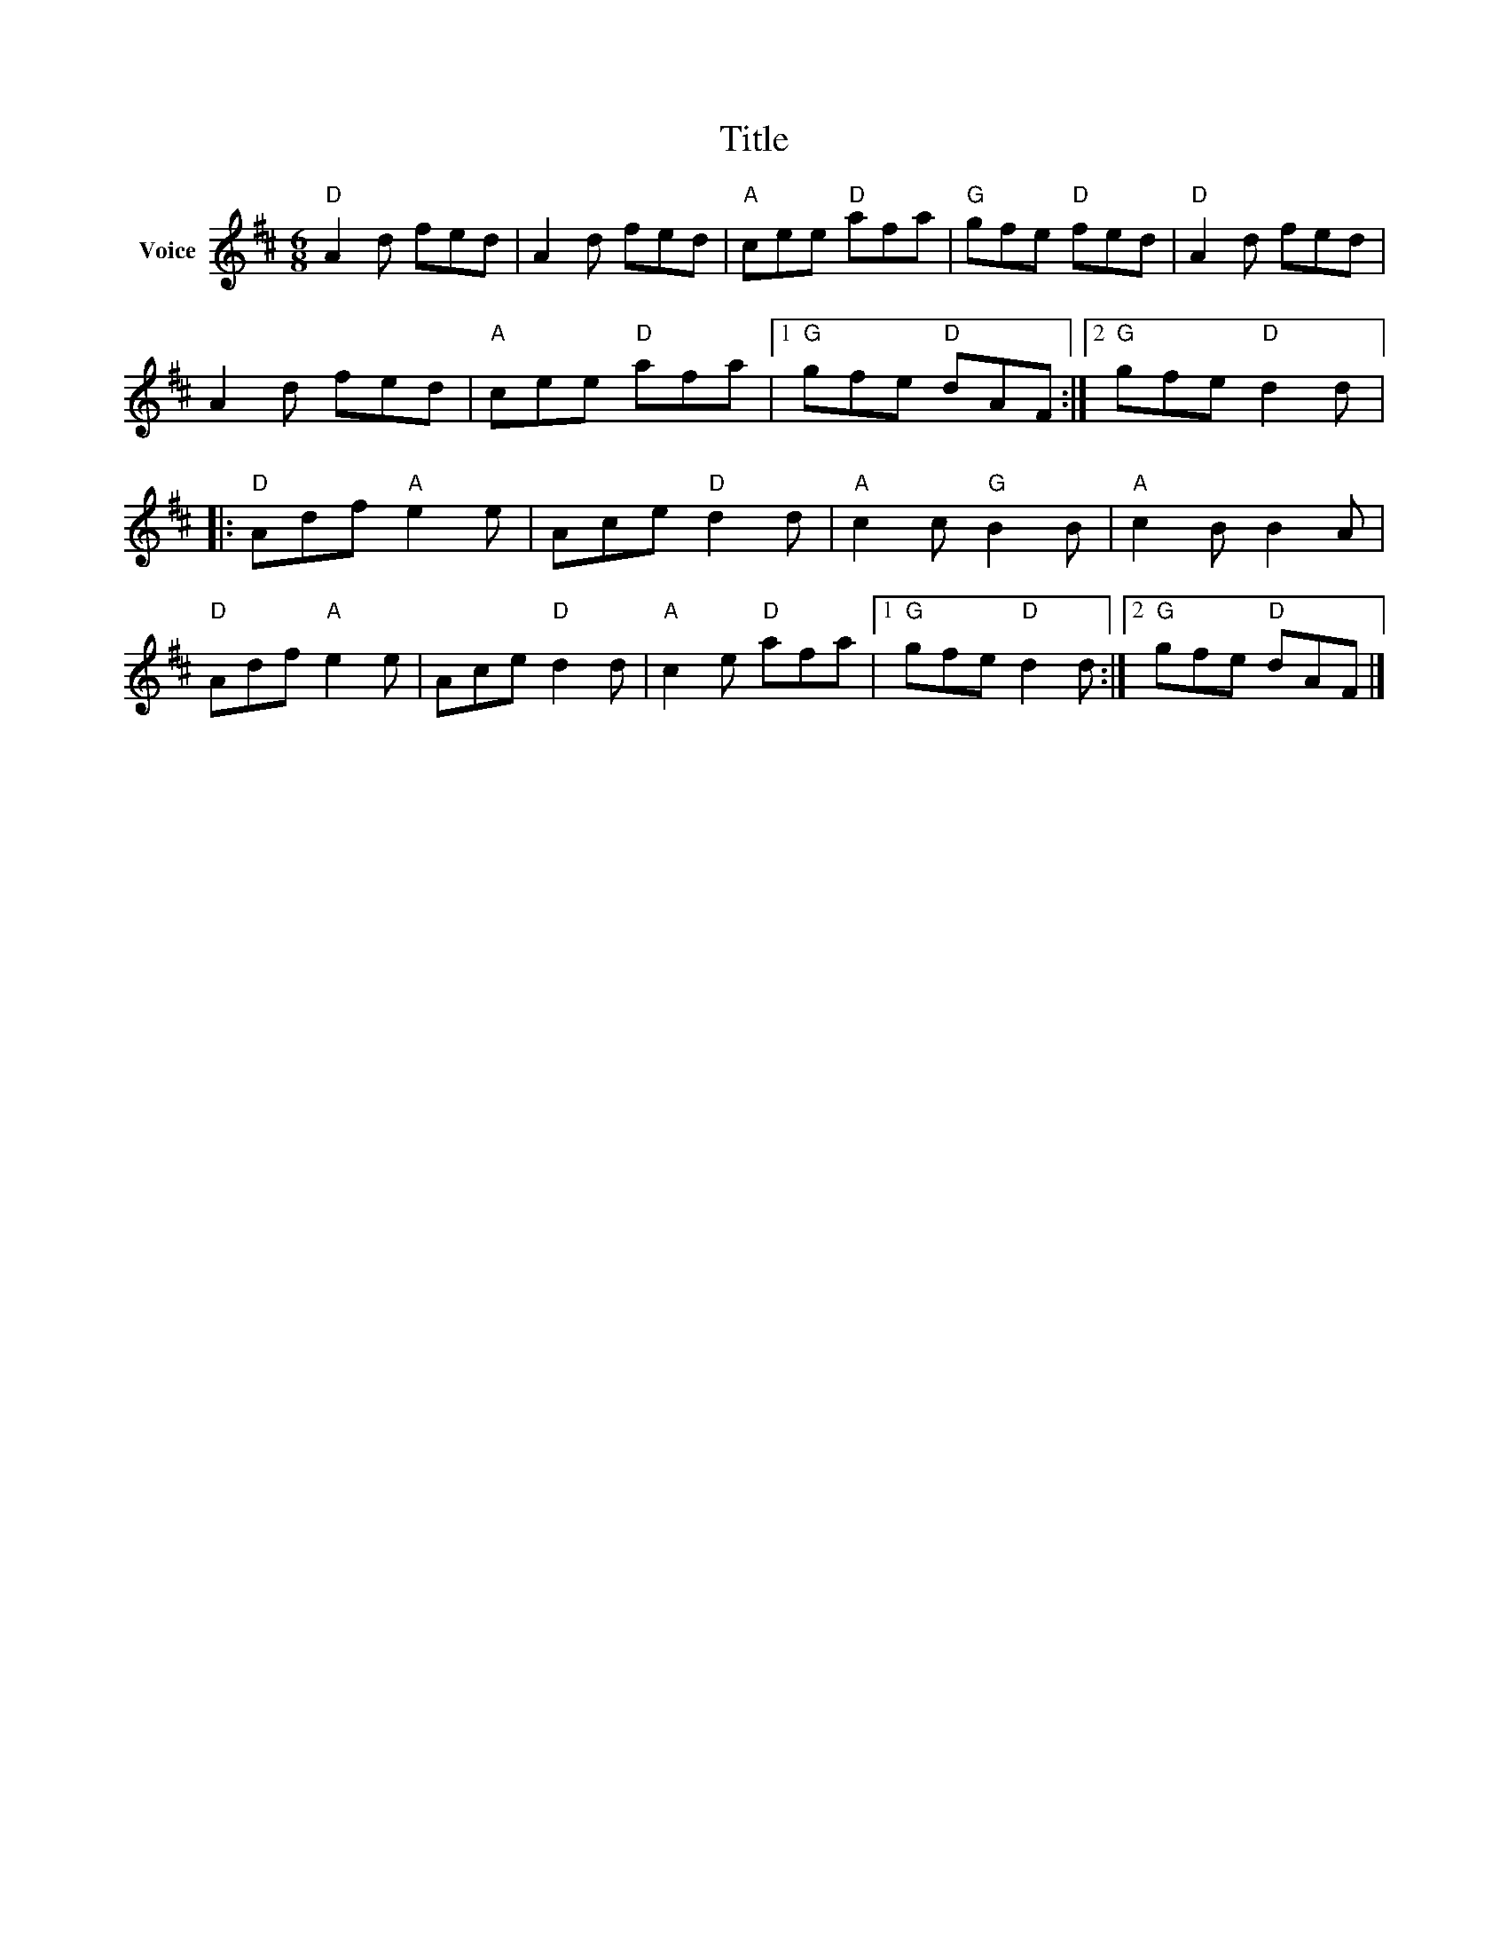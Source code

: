 X:1
T:Title
L:1/8
M:6/8
I:linebreak $
K:D
V:1 treble nm="Voice"
V:1
"D" A2 d fed | A2 d fed |"A" cee"D" afa |"G" gfe"D" fed |"D" A2 d fed | A2 d fed |"A" cee"D" afa |1 %7
"G" gfe"D" dAF :|2"G" gfe"D" d2 d |:"D" Adf"A" e2 e | Ace"D" d2 d |"A" c2 c"G" B2 B | %12
"A" c2 B B2 A |"D" Adf"A" e2 e | Ace"D" d2 d |"A" c2 e"D" afa |1"G" gfe"D" d2 d :|2 %17
"G" gfe"D" dAF |] %18
